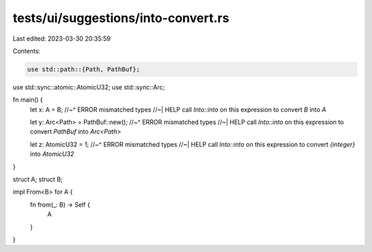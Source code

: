 tests/ui/suggestions/into-convert.rs
====================================

Last edited: 2023-03-30 20:35:59

Contents:

.. code-block:: rs

    use std::path::{Path, PathBuf};
use std::sync::atomic::AtomicU32;
use std::sync::Arc;

fn main() {
    let x: A = B;
    //~^ ERROR mismatched types
    //~| HELP call `Into::into` on this expression to convert `B` into `A`

    let y: Arc<Path> = PathBuf::new();
    //~^ ERROR mismatched types
    //~| HELP call `Into::into` on this expression to convert `PathBuf` into `Arc<Path>`

    let z: AtomicU32 = 1;
    //~^ ERROR mismatched types
    //~| HELP call `Into::into` on this expression to convert `{integer}` into `AtomicU32`
}

struct A;
struct B;

impl From<B> for A {
    fn from(_: B) -> Self {
        A
    }
}


